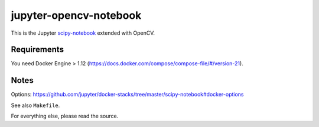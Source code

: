 jupyter-opencv-notebook
=======================
This is the Jupyter `scipy-notebook`_ extended with OpenCV.

.. _scipy-notebook: https://hub.docker.com/r/jupyter/scipy-notebook/


Requirements
------------
You need Docker Engine > 1.12
(https://docs.docker.com/compose/compose-file/#/version-21).


Notes
-----
Options: https://github.com/jupyter/docker-stacks/tree/master/scipy-notebook#docker-options

See also ``Makefile``.

For everything else, please read the source.

